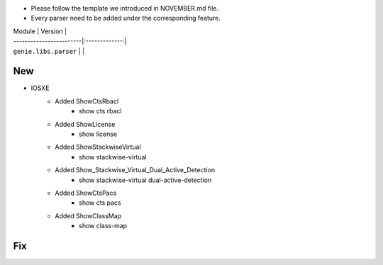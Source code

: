 * Please follow the template we introduced in NOVEMBER.md file.
* Every parser need to be added under the corresponding feature.

| Module                  | Version       |
| ------------------------|:-------------:|
| ``genie.libs.parser``   |               |

--------------------------------------------------------------------------------
                                New
--------------------------------------------------------------------------------

* IOSXE
    * Added ShowCtsRbacl
        * show cts rbacl
    * Added ShowLicense
        * show license
    * Added ShowStackwiseVirtual
        * show stackwise-virtual
    * Added Show_Stackwise_Virtual_Dual_Active_Detection
        * show stackwise-virtual dual-active-detection
    * Added ShowCtsPacs
        * show cts pacs
    * Added ShowClassMap
        * show class-map

--------------------------------------------------------------------------------
                                Fix
--------------------------------------------------------------------------------

